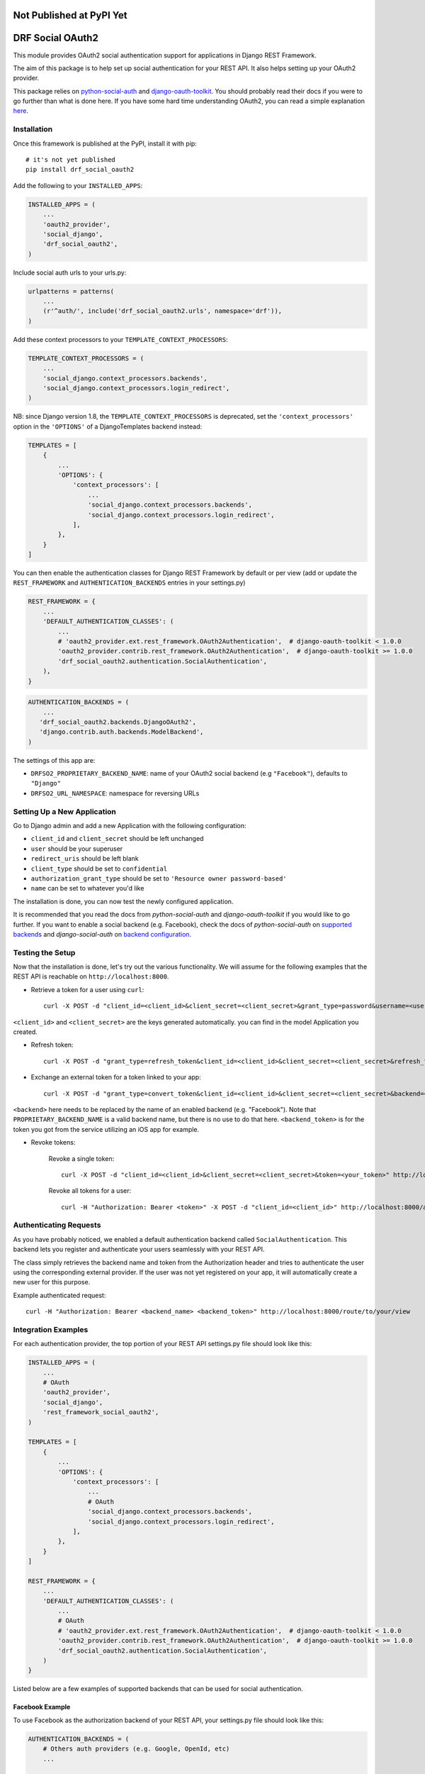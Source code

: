 Not Published at PyPI Yet
=========================

DRF Social OAuth2
===================================

.. image:: https://badge.fury.io/py/django-rest-framework-social-oauth2.svg
    :target: http://badge.fury.io/py/django-rest-framework-social-oauth2

This module provides OAuth2 social authentication support for applications in Django REST Framework.

The aim of this package is to help set up social authentication for your REST API. It also helps setting up your OAuth2
provider.

This package relies on `python-social-auth <http://python-social-auth.readthedocs.io>`_ and
`django-oauth-toolkit <https://django-oauth-toolkit.readthedocs.org>`_.
You should probably read their docs if you were to go further than what is done here.
If you have some hard time understanding OAuth2, you can read a simple explanation
`here <https://aaronparecki.com/articles/2012/07/29/1/oauth2-simplified>`_.


Installation
------------

Once this framework is published at the PyPI, install it with pip::

    # it's not yet published
    pip install drf_social_oauth2


Add the following to your ``INSTALLED_APPS``:

.. code-block:: python

    INSTALLED_APPS = (
        ...
        'oauth2_provider',
        'social_django',
        'drf_social_oauth2',
    )


Include social auth urls to your urls.py:

.. code-block:: python

    urlpatterns = patterns(
        ...
        (r'^auth/', include('drf_social_oauth2.urls', namespace='drf')),
    )


Add these context processors to your ``TEMPLATE_CONTEXT_PROCESSORS``:

.. code-block:: python

    TEMPLATE_CONTEXT_PROCESSORS = (
        ...
        'social_django.context_processors.backends',
        'social_django.context_processors.login_redirect',
    )

NB: since Django version 1.8, the ``TEMPLATE_CONTEXT_PROCESSORS`` is deprecated, set the ``'context_processors'`` option
in the ``'OPTIONS'`` of a DjangoTemplates backend instead:

.. code-block:: python

    TEMPLATES = [
        {
            ...
            'OPTIONS': {
                'context_processors': [
                    ...
                    'social_django.context_processors.backends',
                    'social_django.context_processors.login_redirect',
                ],
            },
        }
    ]


You can then enable the authentication classes for Django REST Framework by default or per view (add or update the
``REST_FRAMEWORK`` and ``AUTHENTICATION_BACKENDS`` entries in your settings.py)

.. code-block:: python

    REST_FRAMEWORK = {
        ...
        'DEFAULT_AUTHENTICATION_CLASSES': (
            ...
            # 'oauth2_provider.ext.rest_framework.OAuth2Authentication',  # django-oauth-toolkit < 1.0.0
            'oauth2_provider.contrib.rest_framework.OAuth2Authentication',  # django-oauth-toolkit >= 1.0.0
            'drf_social_oauth2.authentication.SocialAuthentication',
        ),
    }

.. code-block:: python

    AUTHENTICATION_BACKENDS = (
        ...
       'drf_social_oauth2.backends.DjangoOAuth2',
       'django.contrib.auth.backends.ModelBackend',
    )


The settings of this  app are:

- ``DRFSO2_PROPRIETARY_BACKEND_NAME``: name of your OAuth2 social backend (e.g ``"Facebook"``), defaults to ``"Django"``
- ``DRFSO2_URL_NAMESPACE``: namespace for reversing URLs

Setting Up a New Application
----------------------------

Go to Django admin and add a new Application with the following configuration:

- ``client_id`` and ``client_secret`` should be left unchanged
- ``user`` should be your superuser
- ``redirect_uris`` should be left blank
- ``client_type`` should be set to ``confidential``
- ``authorization_grant_type`` should be set to ``'Resource owner password-based'``
- ``name`` can be set to whatever you'd like

The installation is done, you can now test the newly configured application.

It is recommended that you read the docs from `python-social-auth` and `django-oauth-toolkit` if you would like to go
further. If you want to enable a social backend (e.g. Facebook), check the docs of `python-social-auth` on
`supported backends <http://python-social-auth.readthedocs.io/en/latest/backends/index.html#supported-backends>`_
and `django-social-auth` on `backend configuration <http://python-social-auth.readthedocs.io/en/latest/configuration/django.html>`_.


Testing the Setup
-----------------

Now that the installation is done, let's try out the various functionality.
We will assume for the following examples that the REST API is reachable on ``http://localhost:8000``.

- Retrieve a token for a user using ``curl``::

    curl -X POST -d "client_id=<client_id>&client_secret=<client_secret>&grant_type=password&username=<user_name>&password=<password>" http://localhost:8000/auth/token

``<client_id>`` and ``<client_secret>`` are the keys generated automatically. you can find in the model Application you created.

-  Refresh token::

    curl -X POST -d "grant_type=refresh_token&client_id=<client_id>&client_secret=<client_secret>&refresh_token=<your_refresh_token>" http://localhost:8000/auth/token

- Exchange an external token for a token linked to your app::

    curl -X POST -d "grant_type=convert_token&client_id=<client_id>&client_secret=<client_secret>&backend=<backend>&token=<backend_token>" http://localhost:8000/auth/convert-token

``<backend>`` here needs to be replaced by the name of an enabled backend (e.g. "Facebook"). Note that ``PROPRIETARY_BACKEND_NAME``
is a valid backend name, but there is no use to do that here.
``<backend_token>`` is for the token you got from the service utilizing an iOS app for example.

- Revoke tokens:

    Revoke a single token::

        curl -X POST -d "client_id=<client_id>&client_secret=<client_secret>&token=<your_token>" http://localhost:8000/auth/revoke-token

    Revoke all tokens for a user::

        curl -H "Authorization: Bearer <token>" -X POST -d "client_id=<client_id>" http://localhost:8000/auth/invalidate-sessions


Authenticating Requests
-----------------------

As you have probably noticed, we enabled a default authentication backend called ``SocialAuthentication``.
This backend lets you register and authenticate your users seamlessly with your REST API.

The class simply retrieves the backend name and token from the Authorization header and tries to authenticate the user
using the corresponding external provider. If the user was not yet registered on your app, it will automatically create
a new user for this purpose.

Example authenticated request::

    curl -H "Authorization: Bearer <backend_name> <backend_token>" http://localhost:8000/route/to/your/view


Integration Examples
--------------------

For each authentication provider, the top portion of your REST API settings.py file should look like this:

.. code-block:: python

    INSTALLED_APPS = (
        ...
        # OAuth
        'oauth2_provider',
        'social_django',
        'rest_framework_social_oauth2',
    )

    TEMPLATES = [
        {
            ...
            'OPTIONS': {
                'context_processors': [
                    ...
                    # OAuth
                    'social_django.context_processors.backends',
                    'social_django.context_processors.login_redirect',
                ],
            },
        }
    ]

    REST_FRAMEWORK = {
        ...
        'DEFAULT_AUTHENTICATION_CLASSES': (
            ...
            # OAuth
            # 'oauth2_provider.ext.rest_framework.OAuth2Authentication',  # django-oauth-toolkit < 1.0.0
            'oauth2_provider.contrib.rest_framework.OAuth2Authentication',  # django-oauth-toolkit >= 1.0.0
            'drf_social_oauth2.authentication.SocialAuthentication',
        )
    }

Listed below are a few examples of supported backends that can be used for social authentication.


Facebook Example
^^^^^^^^^^^^^^^^

To use Facebook as the authorization backend of your REST API, your settings.py file should look like this:

.. code-block:: python

    AUTHENTICATION_BACKENDS = (
        # Others auth providers (e.g. Google, OpenId, etc)
        ...

        # Facebook OAuth2
        'social_core.backends.facebook.FacebookAppOAuth2',
        'social_core.backends.facebook.FacebookOAuth2',

        # drf_social_oauth2
        'drf_social_oauth2.backends.DjangoOAuth2',

        # Django
        'django.contrib.auth.backends.ModelBackend',
    )

    # Facebook configuration
    SOCIAL_AUTH_FACEBOOK_KEY = '<your app id goes here>'
    SOCIAL_AUTH_FACEBOOK_SECRET = '<your app secret goes here>'

    # Define SOCIAL_AUTH_FACEBOOK_SCOPE to get extra permissions from Facebook.
    # Email is not sent by default, to get it, you must request the email permission.
    SOCIAL_AUTH_FACEBOOK_SCOPE = ['email']
    SOCIAL_AUTH_FACEBOOK_PROFILE_EXTRA_PARAMS = {
        'fields': 'id, name, email'
    }

Remember to add this new Application in your Django admin (see section "Setting up Application").

You can test these settings by running the following command::

    curl -X POST -d "grant_type=convert_token&client_id=<client_id>&client_secret=<client_secret>&backend=facebook&token=<facebook_token>" http://localhost:8000/auth/convert-token

This request returns the "access_token" that you should use with every HTTP request to your REST API. What is happening
here is that we are converting a third-party access token (``<user_access_token>``) to an access token to use with your
API and its clients ("access_token"). You should use this token on each and further communications between your
system/application and your api to authenticate each request and avoid authenticating with Facebook every time.

You can get the ID (``SOCIAL_AUTH_FACEBOOK_KEY``) and secret (``SOCIAL_AUTH_FACEBOOK_SECRET``) of your app at
https://developers.facebook.com/apps/.

For testing purposes, you can use the access token ``<user_access_token>`` from https://developers.facebook.com/tools/accesstoken/.

For more information on how to configure python-social-auth with Facebook visit
http://python-social-auth.readthedocs.io/en/latest/backends/facebook.html.


Google Example
^^^^^^^^^^^^^^

To use Google OAuth2 as the authorization backend of your REST API, your settings.py file should look like this:

.. code-block:: python

    AUTHENTICATION_BACKENDS = (
        # Others auth providers (e.g. Facebook, OpenId, etc)
        ...

	# Google OAuth2
	'social_core.backends.google.GoogleOAuth2',

        # drf-social-oauth2
        'drf_social_oauth2.backends.DjangoOAuth2',

        # Django
        'django.contrib.auth.backends.ModelBackend',
    )

    # Google configuration
    SOCIAL_AUTH_GOOGLE_OAUTH2_KEY = <your app id goes here>
    SOCIAL_AUTH_GOOGLE_OAUTH2_SECRET = <your app secret goes here>

    # Define SOCIAL_AUTH_GOOGLE_OAUTH2_SCOPE to get extra permissions from Google.
    SOCIAL_AUTH_GOOGLE_OAUTH2_SCOPE = [
        'https://www.googleapis.com/auth/userinfo.email',
        'https://www.googleapis.com/auth/userinfo.profile',
    ]

Remember to add the new Application in your Django admin (see section "Setting up Application").

You can test these settings by running the following command::

    curl -X POST -d "grant_type=convert_token&client_id=<django-oauth-generated-client_id>&client_secret=<django-oauth-generated-client_secret>&backend=google-oauth2&token=<google_token>" http://localhost:8000/auth/convert-token

This request returns an "access_token" that you should use with every HTTP requests to your REST API.
What is happening here is that we are converting a third-party access token (``<user_access_token>``)
to an access token to use with your API and its clients ("access_token"). You should use this token on
each and further communications between your system/application and your API to authenticate each request
and avoid authenticating with Google every time.

You can get the ID (``SOCIAL_AUTH_GOOGLE_OAUTH2_KEY``) and secret (``SOCIAL_AUTH_GOOGLE_OAUTH2_SECRET``)
of your app at https://console.developers.google.com/apis/credentials
and more information on how to create one on https://developers.google.com/identity/protocols/OAuth2.

For testing purposes, you can use the access token ``<user_access_token>`` from
https://developers.google.com/oauthplayground/.

For more information on how to configure python-social-auth with Google visit
https://python-social-auth.readthedocs.io/en/latest/backends/google.html#google-oauth2.
